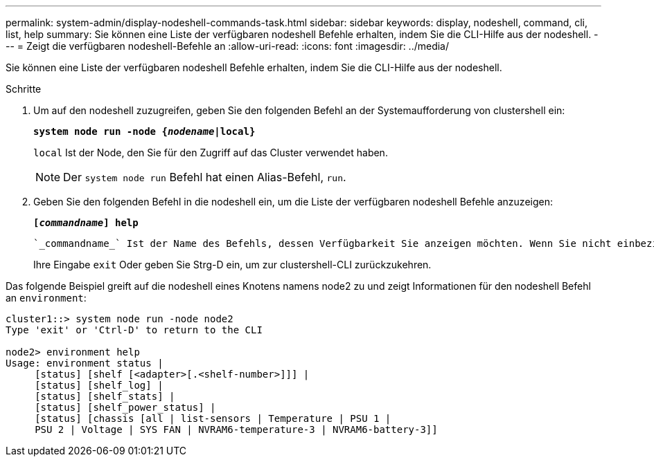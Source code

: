 ---
permalink: system-admin/display-nodeshell-commands-task.html 
sidebar: sidebar 
keywords: display, nodeshell, command, cli, list, help 
summary: Sie können eine Liste der verfügbaren nodeshell Befehle erhalten, indem Sie die CLI-Hilfe aus der nodeshell. 
---
= Zeigt die verfügbaren nodeshell-Befehle an
:allow-uri-read: 
:icons: font
:imagesdir: ../media/


[role="lead"]
Sie können eine Liste der verfügbaren nodeshell Befehle erhalten, indem Sie die CLI-Hilfe aus der nodeshell.

.Schritte
. Um auf den nodeshell zuzugreifen, geben Sie den folgenden Befehl an der Systemaufforderung von clustershell ein:
+
`*system node run -node {_nodename_|local}*`

+
`local` Ist der Node, den Sie für den Zugriff auf das Cluster verwendet haben.

+
[NOTE]
====
Der `system node run` Befehl hat einen Alias-Befehl, `run`.

====
. Geben Sie den folgenden Befehl in die nodeshell ein, um die Liste der verfügbaren nodeshell Befehle anzuzeigen:
+
`*[_commandname_] help*`

+
 `_commandname_` Ist der Name des Befehls, dessen Verfügbarkeit Sie anzeigen möchten. Wenn Sie nicht einbeziehen `_commandname_`, Die CLI zeigt alle verfügbaren nodeshell-Befehle an.

+
Ihre Eingabe `exit` Oder geben Sie Strg-D ein, um zur clustershell-CLI zurückzukehren.



Das folgende Beispiel greift auf die nodeshell eines Knotens namens node2 zu und zeigt Informationen für den nodeshell Befehl an `environment`:

[listing]
----
cluster1::> system node run -node node2
Type 'exit' or 'Ctrl-D' to return to the CLI

node2> environment help
Usage: environment status |
     [status] [shelf [<adapter>[.<shelf-number>]]] |
     [status] [shelf_log] |
     [status] [shelf_stats] |
     [status] [shelf_power_status] |
     [status] [chassis [all | list-sensors | Temperature | PSU 1 |
     PSU 2 | Voltage | SYS FAN | NVRAM6-temperature-3 | NVRAM6-battery-3]]
----